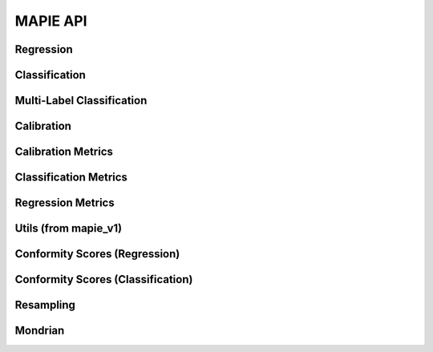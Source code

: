 #########
MAPIE API
#########

Regression
=============================

.. autosummary::
   :toctree: generated/
   :template: class.rst

   mapie_v1.regression.SplitConformalRegressor
   mapie_v1.regression.CrossConformalRegressor
   mapie_v1.regression.JackknifeAfterBootstrapRegressor
   mapie_v1.regression.ConformalizedQuantileRegressor
   mapie.regression.MapieRegressor
   mapie.regression.MapieQuantileRegressor
   mapie.regression.MapieTimeSeriesRegressor

Classification
==============

.. autosummary::
   :toctree: generated/
   :template: class.rst

   mapie.classification.MapieClassifier
   mapie_v1.classification.SplitConformalClassifier
   mapie_v1.classification.CrossConformalClassifier

Multi-Label Classification
==========================

.. autosummary::
   :toctree: generated/
   :template: class.rst

   mapie.multi_label_classification.MapieMultiLabelClassifier

Calibration
===========

.. autosummary::
   :toctree: generated/
   :template: class.rst

   mapie.calibration.MapieCalibrator

Calibration Metrics
======================================

.. autosummary::
   :toctree: generated/
   :template: function.rst

   mapie.metrics.calibration.expected_calibration_error
   mapie.metrics.calibration.top_label_ece
   mapie.metrics.calibration.cumulative_differences
   mapie.metrics.calibration.kolmogorov_smirnov_cdf
   mapie.metrics.calibration.kolmogorov_smirnov_p_value
   mapie.metrics.calibration.kolmogorov_smirnov_statistic
   mapie.metrics.calibration.kuiper_cdf
   mapie.metrics.calibration.kuiper_p_value
   mapie.metrics.calibration.kuiper_statistic
   mapie.metrics.calibration.length_scale
   mapie.metrics.calibration.spiegelhalter_p_value
   mapie.metrics.calibration.spiegelhalter_statistic

Classification Metrics
========================================

.. autosummary::
   :toctree: generated/
   :template: function.rst

   mapie.metrics.classification.classification_coverage_score
   mapie.metrics.classification.classification_coverage_score_v2
   mapie.metrics.classification.classification_mean_width_score
   mapie.metrics.classification.classification_ssc
   mapie.metrics.classification.classification_ssc_score

Regression Metrics
====================================

.. autosummary::
   :toctree: generated/
   :template: function.rst

   mapie.metrics.regression.regression_coverage_score
   mapie.metrics.regression.regression_mean_width_score
   mapie.metrics.regression.regression_ssc
   mapie.metrics.regression.regression_ssc_score
   mapie.metrics.regression.hsic
   mapie.metrics.regression.coverage_width_based
   mapie.metrics.regression.regression_mwi_score

Utils (from mapie_v1)
==============================

.. autosummary::
   :toctree: generated/
   :template: function.rst

   mapie_v1.utils.train_conformalize_test_split

Conformity Scores (Regression)
==============================

.. autosummary::
   :toctree: generated/
   :template: class.rst

   mapie.conformity_scores.BaseRegressionScore
   mapie.conformity_scores.AbsoluteConformityScore
   mapie.conformity_scores.GammaConformityScore
   mapie.conformity_scores.ResidualNormalisedScore

Conformity Scores (Classification)
==================================

.. autosummary::
   :toctree: generated/
   :template: class.rst

   mapie.conformity_scores.BaseClassificationScore
   mapie.conformity_scores.NaiveConformityScore
   mapie.conformity_scores.LACConformityScore
   mapie.conformity_scores.APSConformityScore
   mapie.conformity_scores.RAPSConformityScore
   mapie.conformity_scores.TopKConformityScore

Resampling
==========

.. autosummary::
   :toctree: generated/
   :template: class.rst

   mapie.subsample.BlockBootstrap
   mapie.subsample.Subsample

Mondrian
========

.. autosummary::
   :toctree: generated/
   :template: class.rst

   mapie.mondrian.MondrianCP
